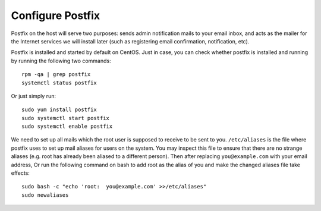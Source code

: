 Configure Postfix
=================

Postfix on the host will serve two purposes: sends admin notification mails to your email inbox, and
acts as the mailer for the Internet services we will install later (such as registering email
confirmation, notification, etc).

Postfix is installed and started by default on CentOS. Just in case, you can check whether postfix
is installed and running by running the following two commands:
::

   rpm -qa | grep postfix
   systemctl status postfix

Or just simply run:
::

   sudo yum install postfix
   sudo systemctl start postfix
   sudo systemctl enable postfix

We need to set up all mails which the root user is supposed to receive to be sent to you.
``/etc/aliases`` is the file where postfix uses to set up mail aliases for users on the system. You
may inspect this file to ensure that there are no strange aliases (e.g. root has already been
aliased to a different person). Then after replacing ``you@example.com`` with your email address,
Or run the following command on bash to add root as the alias of you and make the changed aliases
file take effects:
::

   sudo bash -c "echo 'root:  you@example.com' >>/etc/aliases"
   sudo newaliases
